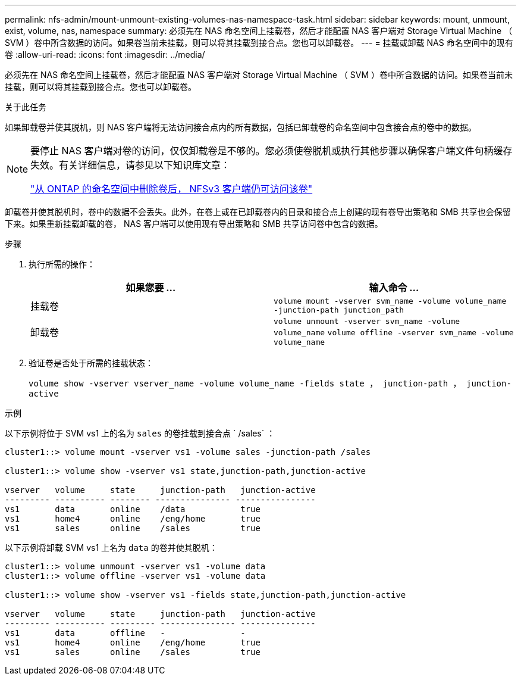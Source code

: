 ---
permalink: nfs-admin/mount-unmount-existing-volumes-nas-namespace-task.html 
sidebar: sidebar 
keywords: mount, unmount, exist, volume, nas, namespace 
summary: 必须先在 NAS 命名空间上挂载卷，然后才能配置 NAS 客户端对 Storage Virtual Machine （ SVM ）卷中所含数据的访问。如果卷当前未挂载，则可以将其挂载到接合点。您也可以卸载卷。 
---
= 挂载或卸载 NAS 命名空间中的现有卷
:allow-uri-read: 
:icons: font
:imagesdir: ../media/


[role="lead"]
必须先在 NAS 命名空间上挂载卷，然后才能配置 NAS 客户端对 Storage Virtual Machine （ SVM ）卷中所含数据的访问。如果卷当前未挂载，则可以将其挂载到接合点。您也可以卸载卷。

.关于此任务
如果卸载卷并使其脱机，则 NAS 客户端将无法访问接合点内的所有数据，包括已卸载卷的命名空间中包含接合点的卷中的数据。

[NOTE]
====
要停止 NAS 客户端对卷的访问，仅仅卸载卷是不够的。您必须使卷脱机或执行其他步骤以确保客户端文件句柄缓存失效。有关详细信息，请参见以下知识库文章：

https://kb.netapp.com/Advice_and_Troubleshooting/Data_Storage_Software/ONTAP_OS/NFSv3_clients_still_have_access_to_a_volume_after_being_removed_from_the_namespace_in_ONTAP["从 ONTAP 的命名空间中删除卷后， NFSv3 客户端仍可访问该卷"]

====
卸载卷并使其脱机时，卷中的数据不会丢失。此外，在卷上或在已卸载卷内的目录和接合点上创建的现有卷导出策略和 SMB 共享也会保留下来。如果重新挂载卸载的卷， NAS 客户端可以使用现有导出策略和 SMB 共享访问卷中包含的数据。

.步骤
. 执行所需的操作：
+
[cols="2*"]
|===
| 如果您要 ... | 输入命令 ... 


 a| 
挂载卷
 a| 
`volume mount -vserver svm_name -volume volume_name -junction-path junction_path`



 a| 
卸载卷
 a| 
`volume unmount -vserver svm_name -volume volume_name` `volume offline -vserver svm_name -volume volume_name`

|===
. 验证卷是否处于所需的挂载状态：
+
`volume show -vserver vserver_name -volume volume_name -fields state ， junction-path ， junction-active`



.示例
以下示例将位于 SVM vs1 上的名为 `sales` 的卷挂载到接合点 ` /sales` ：

[listing]
----
cluster1::> volume mount -vserver vs1 -volume sales -junction-path /sales

cluster1::> volume show -vserver vs1 state,junction-path,junction-active

vserver   volume     state     junction-path   junction-active
--------- ---------- -------- --------------- ----------------
vs1       data       online    /data           true
vs1       home4      online    /eng/home       true
vs1       sales      online    /sales          true
----
以下示例将卸载 SVM vs1 上名为 `data` 的卷并使其脱机：

[listing]
----
cluster1::> volume unmount -vserver vs1 -volume data
cluster1::> volume offline -vserver vs1 -volume data

cluster1::> volume show -vserver vs1 -fields state,junction-path,junction-active

vserver   volume     state     junction-path   junction-active
--------- ---------- --------- --------------- ---------------
vs1       data       offline   -               -
vs1       home4      online    /eng/home       true
vs1       sales      online    /sales          true
----